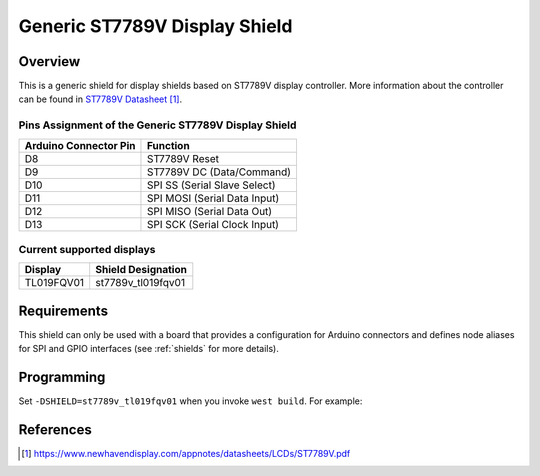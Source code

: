 .. _st7789v_generic:

Generic ST7789V Display Shield
##############################

Overview
********

This is a generic shield for display shields based on ST7789V display
controller. More information about the controller can be found in
`ST7789V Datasheet`_.

Pins Assignment of the Generic ST7789V Display Shield
=====================================================

+-----------------------+---------------------------------------------+
| Arduino Connector Pin | Function                                    |
+=======================+=============================================+
| D8                    | ST7789V Reset                               |
+-----------------------+---------------------------------------------+
| D9                    | ST7789V DC       (Data/Command)             |
+-----------------------+---------------------------------------------+
| D10                   | SPI SS           (Serial Slave Select)      |
+-----------------------+---------------------------------------------+
| D11                   | SPI MOSI         (Serial Data Input)        |
+-----------------------+---------------------------------------------+
| D12                   | SPI MISO         (Serial Data Out)          |
+-----------------------+---------------------------------------------+
| D13                   | SPI SCK          (Serial Clock Input)       |
+-----------------------+---------------------------------------------+

Current supported displays
==========================

+----------------------+------------------------------+
| Display              | Shield Designation           |
|                      |                              |
+======================+==============================+
| TL019FQV01           | st7789v_tl019fqv01           |
|                      |                              |
+----------------------+------------------------------+

Requirements
************

This shield can only be used with a board that provides a configuration
for Arduino connectors and defines node aliases for SPI and GPIO interfaces
(see :ref:`shields` for more details).

Programming
***********

Set ``-DSHIELD=st7789v_tl019fqv01`` when you invoke ``west build``. For example:

.. zephyr-app-commands::
   :zephyr-app: samples/gui/lvgl
   :board: nrf52840_pca10056
   :shield: st7789v_tl019fqv01
   :goals: build

References
**********

.. target-notes::

.. _ST7789V Datasheet:
   https://www.newhavendisplay.com/appnotes/datasheets/LCDs/ST7789V.pdf

